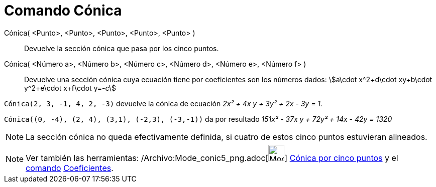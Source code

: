 = Comando Cónica
:page-en: commands/Conic_Command
ifdef::env-github[:imagesdir: /es/modules/ROOT/assets/images]

Cónica( <Punto>, <Punto>, <Punto>, <Punto>, <Punto> )::
  Devuelve la sección cónica que pasa por los cinco puntos.
Cónica( <Número a>, <Número b>, <Número c>, <Número d>, <Número e>, <Número f> )::
  Devuelve una sección cónica cuya ecuación tiene por coeficientes son los números dados: stem:[a\cdot x^2+d\cdot
  xy+b\cdot y^2+e\cdot x+f\cdot y=-c]

[EXAMPLE]
====

`++Cónica(2, 3, -1, 4, 2, -3)++` devuelve la cónica de ecuación _2x² + 4x y + 3y² + 2x - 3y = 1._

====

[EXAMPLE]
====

`++Cónica((0, -4), (2, 4), (3,1), (-2,3), (-3,-1))++` da por resultado _151x² - 37x y + 72y² + 14x - 42y = 1320_

====

[NOTE]
====

La sección cónica no queda efectivamente definida, si cuatro de estos cinco puntos estuvieran alineados.

====

[NOTE]
====

Ver también las herramientas: /Archivo:Mode_conic5_png.adoc[image:Mode_conic5.png[Mode conic5.png,width=32,height=32]]
xref:/tools/Cónica_por_cinco_puntos.adoc[Cónica por cinco puntos] y el xref:/Comandos.adoc[comando]
xref:/commands/Coeficientes.adoc[Coeficientes].

====
